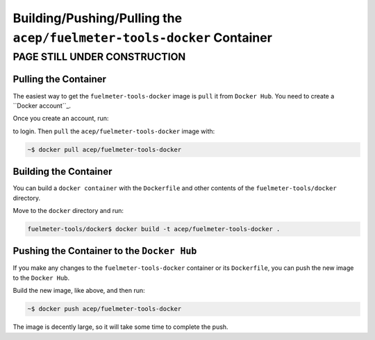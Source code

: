 """""""""""""""""""""""""""""""""""""""""""""""""""""""""""""""""
Building/Pushing/Pulling the ``acep/fuelmeter-tools-docker`` Container
"""""""""""""""""""""""""""""""""""""""""""""""""""""""""""""""""

PAGE STILL UNDER CONSTRUCTION
=============================

---------------------
Pulling the Container
---------------------

The easiest way to get the ``fuelmeter-tools-docker`` image is ``pull`` it from ``Docker Hub``. You need to create a ``Docker account``_.

.. _Docker account: https://hub.docker.com/signup/

Once you create an account, run:

.. code-block: Bash

	~$ docker login

to login. Then ``pull`` the ``acep/fuelmeter-tools-docker`` image with:

.. code-block:: Bash

	~$ docker pull acep/fuelmeter-tools-docker

----------------------
Building the Container
----------------------

You can build a ``docker container`` with the ``Dockerfile`` and other contents of the ``fuelmeter-tools/docker`` directory.

Move to the ``docker`` directory and run:

.. code-block:: Bash

	fuelmeter-tools/docker$ docker build -t acep/fuelmeter-tools-docker .


-------------------------------------------
Pushing the Container to the ``Docker Hub``
-------------------------------------------

If you make any changes to the ``fuelmeter-tools-docker`` container or its ``Dockerfile``, you can push the new image to the ``Docker Hub``.

Build the new image, like above, and then run:

.. code-block:: Bash

	~$ docker push acep/fuelmeter-tools-docker

The image is decently large, so it will take some time to complete the push.
